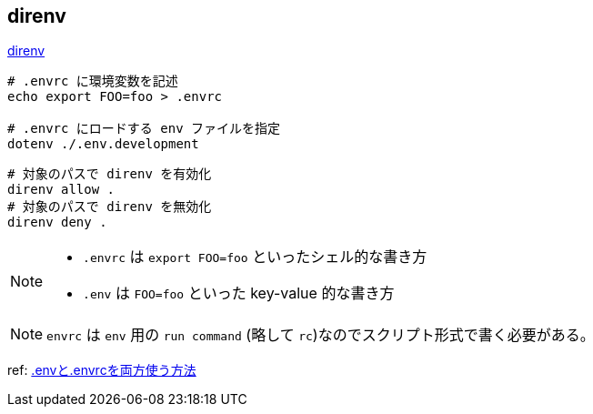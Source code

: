 == direnv

https://github.com/direnv/direnv[direnv]

[source,bash]
----
# .envrc に環境変数を記述
echo export FOO=foo > .envrc

# .envrc にロードする env ファイルを指定
dotenv ./.env.development
----

[source,bash]
----
# 対象のパスで direnv を有効化
direnv allow .
# 対象のパスで direnv を無効化
direnv deny .
----

[NOTE]
====
* `.envrc` は `export FOO=foo` といったシェル的な書き方
* `.env` は `FOO=foo` といった key-value 的な書き方
====

[NOTE]
====
`envrc` は `env` 用の `run command` (略して `rc`)なのでスクリプト形式で書く必要がある。
====

ref: https://blog.kimulaco.dev/article/env-with-envrc/[.envと.envrcを両方使う方法]
